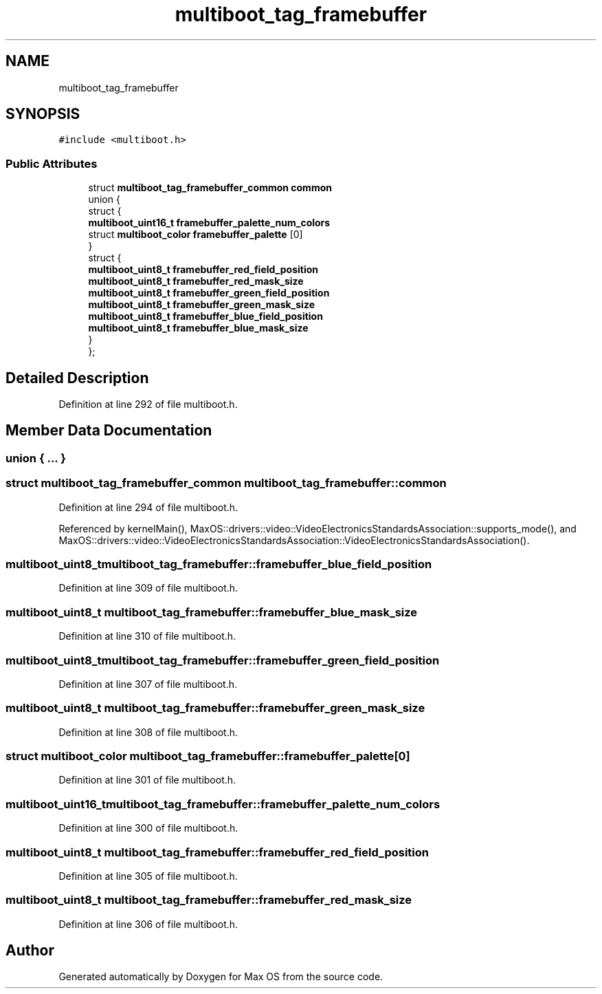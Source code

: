.TH "multiboot_tag_framebuffer" 3 "Sat Mar 29 2025" "Version 0.1" "Max OS" \" -*- nroff -*-
.ad l
.nh
.SH NAME
multiboot_tag_framebuffer
.SH SYNOPSIS
.br
.PP
.PP
\fC#include <multiboot\&.h>\fP
.SS "Public Attributes"

.in +1c
.ti -1c
.RI "struct \fBmultiboot_tag_framebuffer_common\fP \fBcommon\fP"
.br
.ti -1c
.RI "union {"
.br
.ti -1c
.RI "   struct {"
.br
.ti -1c
.RI "      \fBmultiboot_uint16_t\fP \fBframebuffer_palette_num_colors\fP"
.br
.ti -1c
.RI "      struct \fBmultiboot_color\fP \fBframebuffer_palette\fP [0]"
.br
.ti -1c
.RI "   } "
.br
.ti -1c
.RI "   struct {"
.br
.ti -1c
.RI "      \fBmultiboot_uint8_t\fP \fBframebuffer_red_field_position\fP"
.br
.ti -1c
.RI "      \fBmultiboot_uint8_t\fP \fBframebuffer_red_mask_size\fP"
.br
.ti -1c
.RI "      \fBmultiboot_uint8_t\fP \fBframebuffer_green_field_position\fP"
.br
.ti -1c
.RI "      \fBmultiboot_uint8_t\fP \fBframebuffer_green_mask_size\fP"
.br
.ti -1c
.RI "      \fBmultiboot_uint8_t\fP \fBframebuffer_blue_field_position\fP"
.br
.ti -1c
.RI "      \fBmultiboot_uint8_t\fP \fBframebuffer_blue_mask_size\fP"
.br
.ti -1c
.RI "   } "
.br
.ti -1c
.RI "}; "
.br
.in -1c
.SH "Detailed Description"
.PP 
Definition at line 292 of file multiboot\&.h\&.
.SH "Member Data Documentation"
.PP 
.SS "union { \&.\&.\&. } "

.SS "struct \fBmultiboot_tag_framebuffer_common\fP multiboot_tag_framebuffer::common"

.PP
Definition at line 294 of file multiboot\&.h\&.
.PP
Referenced by kernelMain(), MaxOS::drivers::video::VideoElectronicsStandardsAssociation::supports_mode(), and MaxOS::drivers::video::VideoElectronicsStandardsAssociation::VideoElectronicsStandardsAssociation()\&.
.SS "\fBmultiboot_uint8_t\fP multiboot_tag_framebuffer::framebuffer_blue_field_position"

.PP
Definition at line 309 of file multiboot\&.h\&.
.SS "\fBmultiboot_uint8_t\fP multiboot_tag_framebuffer::framebuffer_blue_mask_size"

.PP
Definition at line 310 of file multiboot\&.h\&.
.SS "\fBmultiboot_uint8_t\fP multiboot_tag_framebuffer::framebuffer_green_field_position"

.PP
Definition at line 307 of file multiboot\&.h\&.
.SS "\fBmultiboot_uint8_t\fP multiboot_tag_framebuffer::framebuffer_green_mask_size"

.PP
Definition at line 308 of file multiboot\&.h\&.
.SS "struct \fBmultiboot_color\fP multiboot_tag_framebuffer::framebuffer_palette[0]"

.PP
Definition at line 301 of file multiboot\&.h\&.
.SS "\fBmultiboot_uint16_t\fP multiboot_tag_framebuffer::framebuffer_palette_num_colors"

.PP
Definition at line 300 of file multiboot\&.h\&.
.SS "\fBmultiboot_uint8_t\fP multiboot_tag_framebuffer::framebuffer_red_field_position"

.PP
Definition at line 305 of file multiboot\&.h\&.
.SS "\fBmultiboot_uint8_t\fP multiboot_tag_framebuffer::framebuffer_red_mask_size"

.PP
Definition at line 306 of file multiboot\&.h\&.

.SH "Author"
.PP 
Generated automatically by Doxygen for Max OS from the source code\&.
